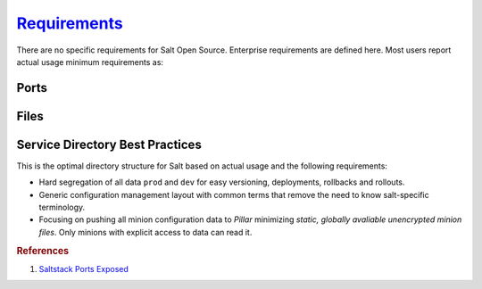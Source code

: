.. _salt-requirements:

`Requirements`_
###############
There are no specific requirements for Salt Open Source. Enterprise requirements
are defined here. Most users report actual usage minimum requirements as:

.. gtable:: Saltstack Minimum Requirements.
  :header: < 500 Minions,
           > 500 Minions
  :c0:     RAM: 2GB,
           CPU: 1,
           DISK: 20GB
  :c1:     RAM: 4GB,
           CPU: 4,
           DISK: 20GB
  :no_key_title:
  :no_section:
  :no_caption:
  :no_launch:

Ports
*****
.. ports:: Saltstack Ports
  :value0: 4505; {TCP}; {PUBLIC}; Minion listen port for pubsub messages
  :value1: 4506; {TCP}; {PUBLIC}; Master file/data push, Minion push result data
  :delim: ;
  :open:

  By default ``salt`` should resolve to the master IP for the minion, this can
  be configured in the minion as a DNS name or IP address.

Files
*****
.. files::  Saltstack Files
  :value0:  /etc/salt, Salt configuration; both master and minion
  :value1:  /etc/salt/gpgkeys,
            Master private GPG keys for decrypting data. Hard coded.
  :value2:  /etc/salt/master, 
            Master configuration flat file. This should be untouched for sane
            defaults. Set custom configuration in the master configuration
            directory.
  :value3:  /etc/salt/master.d, Master configuration directory
  :value4:  /etc/salt/minion,
            Minion configuration flat file. This should be untouched for sane
            defaults. Set custom configuration in the minion configuration
            directory.
  :value5:  /etc/salt/minion.d, Minion configuration directory
  :value6:  /etc/salt/pki/minions,
            Keyfile data for minions. Deleted minions should be automatically
            removed.
  :value7:  /srv/salt,
            Master service directory structure for hosting files/forumlas and
            data. See best practices (below).
  :value8:  /var/log/salt/master,
            Master logging/error messages. Useful for debugging module errors.
            When setup with encryption and no-minion reporting errors will
            appear here for minions.
  :value9:  /var/log/salt/minion,
            Minion logging/error messages. Many minion errors are logged on the
            server side; especially for encrypted Pillar data.
  :value10: c:/salt/conf/minion,
            Minion configuration flat file for Windows. This should be untouched
            for sane defaults. Set custom configuration in the master
            configuration directory.
  :value11: c:/salt/conf/minion.d, Minion configuration directory
  :open:

.. _salt-service-directory-best-practices:

Service Directory Best Practices
********************************
This is the optimal directory structure for Salt based on actual usage and the
following requirements:

* Hard segregation of all data ``prod`` and ``dev`` for easy versioning,
  deployments, rollbacks and rollouts.
* Generic configuration management layout with common terms that remove the need
  to know salt-specific terminology.
* Focusing on pushing all minion configuration data to *Pillar* minimizing
  *static, globally avaliable unencrypted minion files*. Only minions with
  explicit access to data can read it.

.. gtable:: Service Directory Best Practice.
  :header: Service Directory;
           Purpose
  :c0:     /srv/salt/data/{prod,dev};
           /srv/salt/template/{prod,dev};
           /srv/salt/static/{prod,dev,base}
  :c1:     prod and dev Pillar data.;
           prod and dev salt formulas.;
           prod, dev, and base globally avaliable static data. Base is ununsed other than to provide a catch-all for any minion not in dev or prod.
  :delim: ;
  :no_key_title:
  :no_section:
  :no_caption:
  :no_launch:

.. rubric:: References

#. `Saltstack Ports Exposed <https://docs.saltstack.com/en/getstarted/system/communication.html>`_

.. _Requirements: https://www.saltstack.com/saltstack-enterprise-system-requirements/
